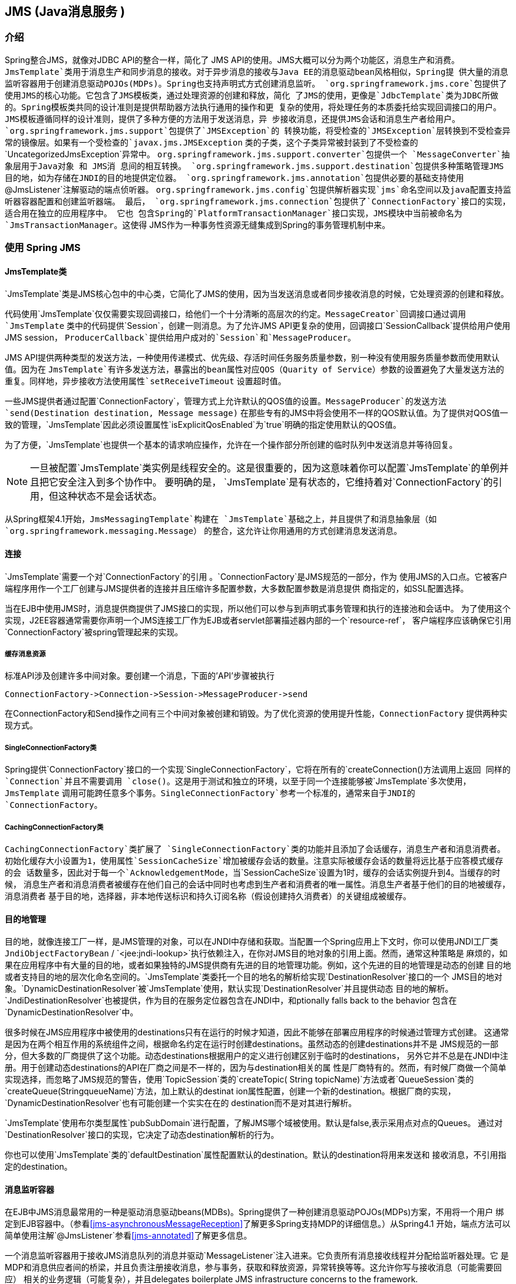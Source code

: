 [[jms]]
== JMS (Java消息服务 )




[[jms-introduction]]
=== 介绍
Spring整合JMS，就像对JDBC API的整合一样，简化了 JMS API的使用。JMS大概可以分为两个功能区，消息生产和消费。
`JmsTemplate`类用于消息生产和同步消息的接收。对于异步消息的接收与Java EE的消息驱动bean风格相似，Spring提
供大量的消息监听容器用于创建消息驱动POJOs(MDPs)。Spring也支持声明式方式创建消息监听。
`org.springframework.jms.core`包提供了使用JMS的核心功能。它包含了JMS模板类，通过处理资源的创建和释放，简化
了JMS的使用，更像是`JdbcTemplate`类为JDBC所做的。Spring模板类共同的设计准则是提供帮助器方法执行通用的操作和更
复杂的使用，将处理任务的本质委托给实现回调接口的用户。JMS模板遵循同样的设计准则，提供了多种方便的方法用于发送消息，异
步接收消息，还提供JMS会话和消息生产者给用户。`org.springframework.jms.support`包提供了`JMSException`的
转换功能，将受检查的`JMSException`层转换到不受检查异常的镜像层。如果有一个受检查的`javax.jms.JMSException`
类的子类，这个子类异常被封装到了不受检查的`UncategorizedJmsException`异常中。 
`org.springframework.jms.support.converter`包提供一个 `MessageConverter`抽象层用于Java对象 和 JMS消
息间的相互转换。 
`org.springframework.jms.support.destination`包提供多种策略管理JMS目的地，如为存储在JNDI的目的地提供定位器。 
`org.springframework.jms.annotation`包提供必要的基础支持使用`@JmsListener`注解驱动的端点侦听器。
`org.springframework.jms.config`包提供解析器实现`jms`命名空间以及java配置支持监听器容器配置和创建监听器端。
最后， `org.springframework.jms.connection`包提供了`ConnectionFactory`接口的实现，适合用在独立的应用程序中。
它也 包含Spring的`PlatformTransactionManager`接口实现，JMS模块中当前被命名为`JmsTransactionManager`。这使得
JMS作为一种事务性资源无缝集成到Spring的事务管理机制中来。




[[jms-using]]
=== 使用 Spring JMS



[[jms-jmstemplate]]
==== JmsTemplate类

`JmsTemplate`类是JMS核心包中的中心类，它简化了JMS的使用，因为当发送消息或者同步接收消息的时候，它处理资源的创建和释放。 

代码使用`JmsTemplate`仅仅需要实现回调接口，给他们一个十分清晰的高层次的约定。`MessageCreator`回调接口通过调用`JmsTemplate`
类中的代码提供`Session`，创建一则消息。为了允许JMS API更复杂的使用，回调接口`SessionCallback`提供给用户使用JMS session，
`ProducerCallback`提供给用户成对的`Session`和`MessageProducer`。

JMS API提供两种类型的发送方法，一种使用传递模式、优先级、存活时间任务服务质量参数，别一种没有使用服务质量参数而使用默认值。因为在
`JmsTemplate`有许多发送方法，暴露出的bean属性对应QOS（Quarity of Service）参数的设置避免了大量发送方法的重复。同样地，异步接收方法使用属性`setReceiveTimeout`
设置超时值。

一些JMS提供者通过配置`ConnectionFactory`，管理方式上允许默认的QOS值的设置。`MessageProducer`的发送方法 `send(Destination destination, Message message)`
在那些专有的JMS中将会使用不一样的QOS默认值。为了提供对QOS值一致的管理，`JmsTemplate`因此必须设置属性`isExplicitQosEnabled`为`true`明确的指定使用默认的QOS值。

为了方便，`JmsTemplate`也提供一个基本的请求响应操作，允许在一个操作部分所创建的临时队列中发送消息并等待回复。

[NOTE]
====
一旦被配置`JmsTemplate`类实例是线程安全的。这是很重要的，因为这意味着你可以配置`JmsTemplate`的单例并且把它安全注入到多个协作中。
要明确的是， `JmsTemplate`是有状态的，它维持着对`ConnectionFactory`的引用，但这种状态不是会话状态。
====
从Spring框架4.1开始，`JmsMessagingTemplate`构建在 `JmsTemplate`基础之上，并且提供了和消息抽象层（如`org.springframework.messaging.Message`）
的整合，这允许让你用通用的方式创建消息发送消息。


[[jms-connections]]
==== 连接
`JmsTemplate`需要一个对`ConnectionFactory`的引用 。`ConnectionFactory`是JMS规范的一部分，作为
使用JMS的入口点。它被客户端程序用作一个工厂创建与JMS提供者的连接并且压缩许多配置参数，大多数配置参数是消息提供
商指定的，如SSL配置选择。

当在EJB中使用JMS时，消息提供商提供了JMS接口的实现，所以他们可以参与到声明式事务管理和执行的连接池和会话中。
为了使用这个实现，J2EE容器通常需要你声明一个JMS连接工厂作为EJB或者servlet部署描述器内部的一个`resource-ref`，
客户端程序应该确保它引用`ConnectionFactory`被spring管理起来的实现。


[[jms-caching-resources]]
===== 缓存消息资源
标准API涉及创建许多中间对象。要创建一个消息，下面的'API'步骤被执行

[literal]
[subs="verbatim,quotes"]
----
ConnectionFactory->Connection->Session->MessageProducer->send
----
在ConnectionFactory和Send操作之间有三个中间对象被创建和销毁。为了优化资源的使用提升性能，`ConnectionFactory`
提供两种实现方式。

[[jms-connection-factory]]
===== SingleConnectionFactory类
Spring提供`ConnectionFactory`接口的一个实现`SingleConnectionFactory`，它将在所有的`createConnection()`方法调用上返回
同样的 `Connection`并且不需要调用 `close()`。这是用于测试和独立的环境，以至于同一个连接能够被`JmsTemplate`多次使用，`JmsTemplate`
调用可能跨任意多个事务。`SingleConnectionFactory`参考一个标准的，通常来自于JNDI的`ConnectionFactory`。


[[jdbc-connection-factory-caching]]
===== CachingConnectionFactory类
`CachingConnectionFactory`类扩展了 `SingleConnectionFactory`类的功能并且添加了会话缓存，消息生产者和消息消费者。
初始化缓存大小设置为1，使用属性`SessionCacheSize`增加被缓存会话的数量。注意实际被缓存会话的数量将远比基于应答模式缓存的会
话数量多，因此对于每一个`AcknowledgementMode`，当`SessionCacheSize`设置为1时，缓存的会话实例提升到4。当缓存的时候，
消息生产者和消息消费者被缓存在他们自己的会话中同时也考虑到生产者和消费者的唯一属性。消息生产者基于他们的目的地被缓存，消息消费者
基于目的地，选择器，非本地传送标识和持久订阅名称（假设创建持久消费者）的关键组成被缓存。



[[jms-destinations]]
==== 目的地管理
目的地，就像连接工厂一样，是JMS管理的对象，可以在JNDI中存储和获取。当配置一个Spring应用上下文时，你可以使用JNDI工厂类
`JndiObjectFactoryBean` / `<jee:jndi-lookup>`执行依赖注入，在你对JMS目的地对象的引用上面。然而，通常这种策略是
麻烦的，如果在应用程序中有大量的目的地，或者如果独特的JMS提供商有先进的目的地管理功能。例如，这个先进的目的地管理是动态的创建
目的地或者支持目的地的层次化命名空间的。`JmsTemplate`类委托一个目的地名的解析给实现`DestinationResolver`接口的一个
JMS目的地对象。`DynamicDestinationResolver`被`JmsTemplate`使用，默认实现`DestinationResolver`并且提供动态
目的地的解析。`JndiDestinationResolver`也被提供，作为目的在服务定位器包含在JNDI中，和ptionally falls back to the behavior
包含在`DynamicDestinationResolver`中。


很多时候在JMS应用程序中被使用的destinations只有在运行的时候才知道，因此不能够在部署应用程序的时候通过管理方式创建。
这通常是因为在两个相互作用的系统组件之间，根据命名约定在运行时创建destinations。虽然动态的创建destinations并不是
JMS规范的一部分，但大多数的厂商提供了这个功能。动态destinations根据用户的定义进行创建区别于临时的destinations，
另外它并不总是在JNDI中注册。用于创建动态destinations的API在厂商之间是不一样的，因为与destination相关的属
性是厂商特有的。然而，有时候厂商做一个简单实现选择，而忽略了JMS规范的警告，使用`TopicSession`类的`createTopic(
String topicName)`方法或者`QueueSession`类的`createQueue(StringqueueName)`方法，加上默认的destinat
ion属性配置，创建一个新的destination。根据厂商的实现，`DynamicDestinationResolver`也有可能创建一个实实在在的
destination而不是对其进行解析。


`JmsTemplate`使用布尔类型属性`pubSubDomain`进行配置，了解JMS哪个域被使用。默认是false,表示采用点对点的Queues。
通过对`DestinationResolver`接口的实现，它决定了动态destination解析的行为。


你也可以使用`JmsTemplate`类的`defaultDestination`属性配置默认的destination。默认的destination将用来发送和
接收消息，不引用指定的destination。



[[jms-mdp]]
==== 消息监听容器
在EJB中JMS消息最常用的一种是驱动消息驱动beans(MDBs)。Spring提供了一种创建消息驱动POJOs(MDPs)方案，不用将一个用户
绑定到EJB容器中。（参看<<jms-asynchronousMessageReception>>了解更多Spring支持MDP的详细信息。）从Spring4.1
开始，端点方法可以简单使用注解`@JmsListener`参看<<jms-annotated>>了解更多信息。


一个消息监听容器用于接收JMS消息队列的消息并驱动`MessageListener`注入进来。它负责所有消息接收线程并分配给监听器处理。它
是MDP和消息供应者间的桥梁，并且负责注册接收消息，参与事务，获取和释放资源，异常转换等等。这允许你写与接收消息（可能需要回应）
相关的业务逻辑（可能复杂），并且delegates boilerplate JMS infrastructure concerns to the framework.


有两个标准的JMS消息监听容器包含在Spring中，每一个都有它特殊的功能集。


[[jms-mdp-simple]]
===== SimpleMessageListenerContainer类
这个消息监听容器是两种标准风格中比较简单的一个，它在启动时创建固定数量的JMS会话和消费者，使用标准的JMS方法`MessageConsumer.setMessageListener()`
注册监听，并且让JMS提供者做监听回调。它不适于动态运行要求或者参与额外管理事务。兼容上，它与标准的JMS规范很近，但它通常情况下不兼容Java EE的JMS限制条件。

[[jms-mdp-default]]
===== DefaultMessageListenerContainer类
这个消息监听容器用于大部分的案例中。与`SimpleMessageListenerContainer`相反的是，这个容器适于动态运行要求并且能参与额外管理事务。
在配置`JtaTransactionManager`的时候，每一个被接收的消息使用XA事务注册，因此可能利用XA事务语法处理。这个监听容器在JMS供应者低要求，
先进功能（如事务参与）和与JavaEE环境兼容性之间取得了平衡。

容器缓存等级可以定制，注意当缓存不可用的时候，每一次消息接收，一个新的connection和新的session被创建。使用高负载的非持久化订阅可能导致
消息丢失，在这种情况下，确保使用合适的缓存等级。

This container also has recoverable capabilities when the broker goes down. By default,
a simple `BackOff` implementation retries every 5 seconds. It is possible to specify
a custom `BackOff` implementation for more fine-grained recovery options, see
`ExponentialBackOff` for an example.


